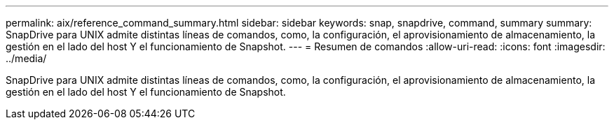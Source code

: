---
permalink: aix/reference_command_summary.html 
sidebar: sidebar 
keywords: snap, snapdrive, command, summary 
summary: SnapDrive para UNIX admite distintas líneas de comandos, como, la configuración, el aprovisionamiento de almacenamiento, la gestión en el lado del host Y el funcionamiento de Snapshot. 
---
= Resumen de comandos
:allow-uri-read: 
:icons: font
:imagesdir: ../media/


[role="lead"]
SnapDrive para UNIX admite distintas líneas de comandos, como, la configuración, el aprovisionamiento de almacenamiento, la gestión en el lado del host Y el funcionamiento de Snapshot.
